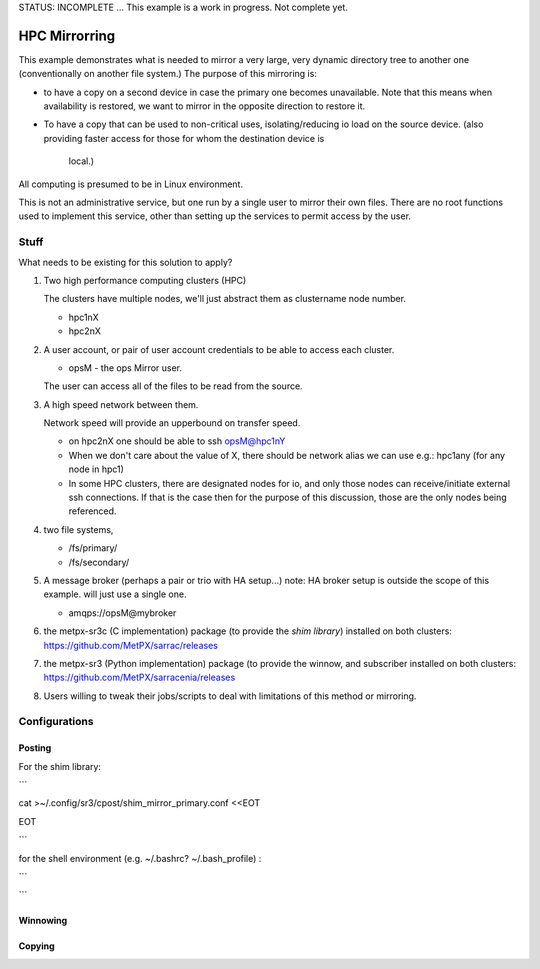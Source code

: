 
STATUS: INCOMPLETE ... This example is a work in progress. Not complete yet.

HPC Mirrorring
==============

This example demonstrates what is needed to mirror a very large, very dynamic
directory tree to another one (conventionally on another file system.)  The 
purpose of this mirroring is:

* to have a copy on a second device in case the primary one becomes unavailable.
  Note that this means when availability is restored, we want to mirror
  in the opposite direction to restore it.

* To have a copy that can be used to non-critical uses, isolating/reducing
  io load on the source device.  
  (also providing faster access for those for whom the destination device is 
   local.)

All computing is presumed to be in Linux environment.

This is not an administrative service, but one run by a single user
to mirror their own files. There are no root functions used to implement
this service, other than setting up the services to permit access
by the user.


Stuff 
-----

What needs to be existing for this solution to apply?

1. Two high performance computing clusters (HPC)

   The clusters have multiple nodes, we'll just abstract them as clustername node number.

   * hpc1nX
   * hpc2nX


2. A user account, or pair of user account credentials to be able to access each cluster.

   * opsM - the ops Mirror user.

   The user can access all of the files to be read from the source.


3. A high speed network between them.

   Network speed will provide an upperbound on transfer speed.

   * on hpc2nX one should be able to ssh opsM@hpc1nY
   
   * When we don't care about the value of X, there should be 
     network alias we can use e.g.: hpc1any (for any node in hpc1)

   * In some HPC clusters, there are designated nodes for io,
     and only those nodes can receive/initiate external ssh connections.
     If that is the case then for the purpose of this discussion,
     those are the only nodes being referenced.

4. two file systems, 

   * /fs/primary/
   * /fs/secondary/
   
5. A message broker (perhaps a pair or trio with HA setup...) 
   note: HA broker setup is outside the scope of this example.
   will just use a single one.

   * amqps://opsM@mybroker

6. the metpx-sr3c (C implementation) package (to provide the *shim library*) 
   installed on both clusters: https://github.com/MetPX/sarrac/releases

7. the metpx-sr3 (Python implementation) package (to provide the winnow, and subscriber 
   installed on both clusters:  https://github.com/MetPX/sarracenia/releases

8. Users willing to tweak their jobs/scripts to deal with limitations
   of this method or mirroring.



Configurations
--------------


Posting
~~~~~~~

For the shim library:

```

cat >~/.config/sr3/cpost/shim_mirror_primary.conf <<EOT

EOT

```

for the shell environment (e.g. ~/.bashrc? ~/.bash_profile) :

```



```


Winnowing
~~~~~~~~~





Copying
~~~~~~~
